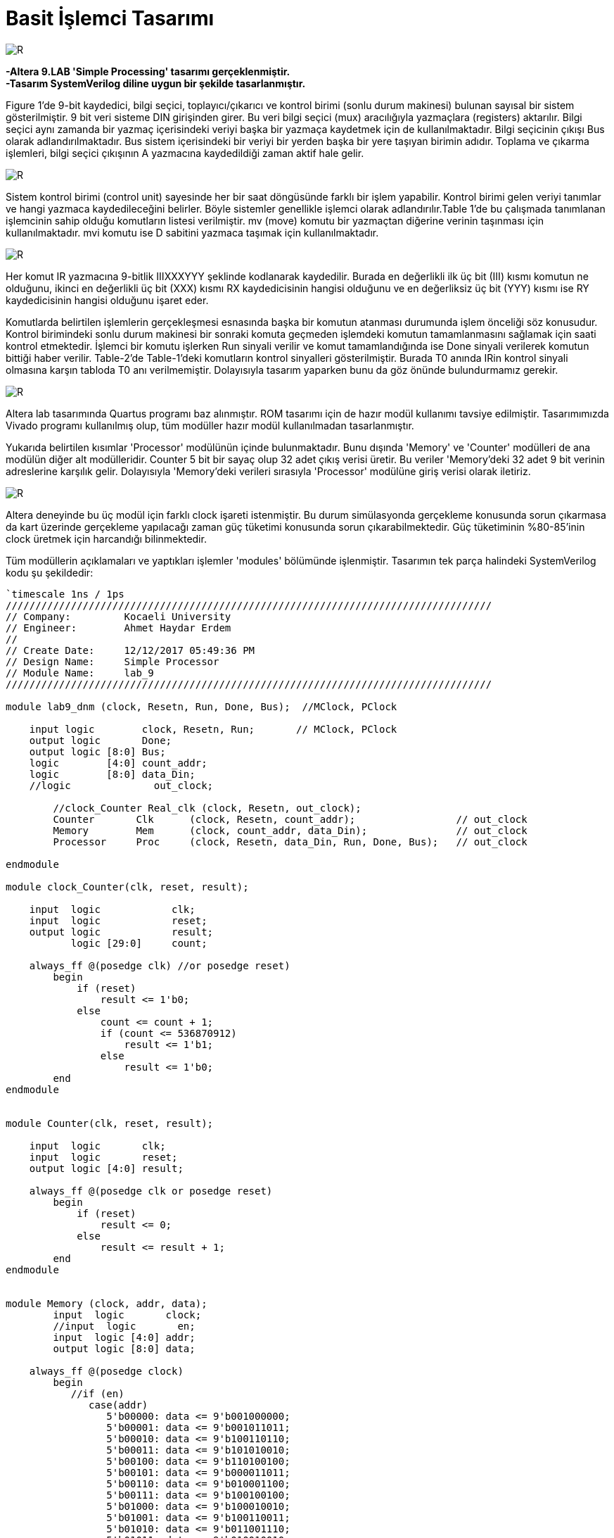 = Basit İşlemci Tasarımı +

image::https://github.com/ahmeterdem9603/fpga/blob/master/ALTERA%209.%20LAB%20SIMPLE%20PROCESSING/My%20Work/images/kapak6.jpg[R,right]

*-Altera 9.LAB 'Simple Processing' tasarımı gerçeklenmiştir.* +
*-Tasarım SystemVerilog diline uygun bir şekilde tasarlanmıştır.* +

Figure 1’de 9-bit kaydedici, bilgi seçici, toplayıcı/çıkarıcı ve kontrol birimi (sonlu durum makinesi) bulunan sayısal bir sistem gösterilmiştir. 9 bit veri sisteme DIN girişinden girer. Bu veri bilgi seçici (mux) aracılığıyla yazmaçlara (registers) aktarılır.
Bilgi seçici aynı zamanda bir yazmaç içerisindeki veriyi başka bir yazmaça kaydetmek için de kullanılmaktadır. Bilgi seçicinin
çıkışı Bus olarak adlandırılmaktadır. Bus sistem içerisindeki bir veriyi bir yerden başka bir yere taşıyan birimin adıdır. 
Toplama ve çıkarma işlemleri, bilgi seçici çıkışının A yazmacına kaydedildiği zaman aktif hale gelir. +

image::https://github.com/ahmeterdem9603/fpga/blob/master/ALTERA%209.%20LAB%20SIMPLE%20PROCESSING/My%20Work/document/imgs/fig.1.PNG[R,right]

Sistem kontrol birimi (control unit) sayesinde her bir saat döngüsünde farklı bir işlem yapabilir. Kontrol birimi gelen veriyi tanımlar ve hangi yazmaca kaydedileceğini belirler. Böyle sistemler genellikle işlemci olarak adlandırılır.Table 1’de bu çalışmada tanımlanan işlemcinin sahip olduğu komutların listesi verilmiştir. mv (move) komutu bir yazmaçtan diğerine verinin taşınması için kullanılmaktadır. mvi komutu ise D sabitini yazmaca taşımak için kullanılmaktadır. 

image::https://github.com/ahmeterdem9603/fpga/blob/master/ALTERA%209.%20LAB%20SIMPLE%20PROCESSING/My%20Work/document/imgs/oprtns.PNG[R,right]

Her komut IR yazmacına 9-bitlik IIIXXXYYY şeklinde kodlanarak kaydedilir. Burada en değerlikli ilk üç bit (III) kısmı komutun ne olduğunu, ikinci en değerlikli üç bit (XXX) kısmı RX kaydedicisinin hangisi olduğunu ve en değerliksiz üç bit (YYY) kısmı ise RY kaydedicisinin hangisi olduğunu işaret eder. +

Komutlarda belirtilen işlemlerin gerçekleşmesi esnasında başka bir komutun atanması durumunda işlem önceliği söz konusudur. Kontrol birimindeki sonlu durum makinesi bir sonraki komuta geçmeden işlemdeki komutun tamamlanmasını sağlamak için saati kontrol etmektedir. İşlemci bir komutu işlerken Run sinyali verilir ve komut tamamlandığında ise Done sinyali verilerek komutun bittiği haber verilir. Table-2’de Table-1’deki komutların kontrol sinyalleri gösterilmiştir. Burada T0 anında IRin kontrol sinyali olmasına karşın tabloda T0 anı verilmemiştir. Dolayısıyla tasarım yaparken bunu da göz önünde bulundurmamız gerekir. +

image::https://github.com/ahmeterdem9603/fpga/blob/master/ALTERA%209.%20LAB%20SIMPLE%20PROCESSING/My%20Work/document/imgs/oprtns2.PNG[R,right]

Altera lab tasarımında Quartus programı baz alınmıştır. ROM tasarımı için de hazır modül kullanımı tavsiye edilmiştir.
Tasarımımızda Vivado programı kullanılmış olup, tüm modüller hazır modül kullanılmadan tasarlanmıştır. + 

Yukarıda belirtilen kısımlar 'Processor' modülünün içinde bulunmaktadır. Bunu dışında 'Memory' ve 'Counter' modülleri de ana modülün diğer alt modülleridir. Counter 5 bit bir sayaç olup 32 adet çıkış verisi üretir. Bu veriler 'Memory'deki 32 adet 
9 bit verinin adreslerine karşılık gelir. Dolayısıyla 'Memory'deki verileri sırasıyla 'Processor' modülüne giriş verisi olarak
iletiriz. +

image::https://github.com/ahmeterdem9603/fpga/blob/master/ALTERA%209.%20LAB%20SIMPLE%20PROCESSING/My%20Work/images/mainblock.PNG[R]

Altera deneyinde bu üç modül için farklı clock işareti istenmiştir. Bu durum simülasyonda gerçekleme konusunda sorun çıkarmasa da kart üzerinde gerçekleme yapılacağı zaman güç tüketimi konusunda sorun çıkarabilmektedir. Güç tüketiminin %80-85'inin clock üretmek için harcandığı bilinmektedir. +

Tüm modüllerin açıklamaları ve yaptıkları işlemler 'modules' bölümünde işlenmiştir. Tasarımın tek parça halindeki SystemVerilog kodu şu şekildedir: +

[source,verilog]
--------------------------------------------------

`timescale 1ns / 1ps
//////////////////////////////////////////////////////////////////////////////////
// Company:         Kocaeli University
// Engineer:        Ahmet Haydar Erdem 
// 
// Create Date:     12/12/2017 05:49:36 PM
// Design Name:     Simple Processor
// Module Name:     lab_9
//////////////////////////////////////////////////////////////////////////////////

module lab9_dnm (clock, Resetn, Run, Done, Bus);  //MClock, PClock
    
    input logic        clock, Resetn, Run;       // MClock, PClock
    output logic       Done;
    output logic [8:0] Bus;
    logic        [4:0] count_addr;        
    logic        [8:0] data_Din;
    //logic              out_clock;
         
        //clock_Counter Real_clk (clock, Resetn, out_clock);   
        Counter       Clk      (clock, Resetn, count_addr);                 // out_clock
        Memory        Mem      (clock, count_addr, data_Din);               // out_clock
        Processor     Proc     (clock, Resetn, data_Din, Run, Done, Bus);   // out_clock
        
endmodule

module clock_Counter(clk, reset, result);

    input  logic            clk;
    input  logic            reset;
    output logic            result;
           logic [29:0]     count;
           
    always_ff @(posedge clk) //or posedge reset)
        begin
            if (reset) 
                result <= 1'b0;
            else
                count <= count + 1;
                if (count <= 536870912)
                    result <= 1'b1;
                else
                    result <= 1'b0;   
        end
endmodule


module Counter(clk, reset, result);

    input  logic       clk;
    input  logic       reset;
    output logic [4:0] result;

    always_ff @(posedge clk or posedge reset)
        begin
            if (reset) 
                result <= 0;
            else
                result <= result + 1;
        end
endmodule    


module Memory (clock, addr, data);
        input  logic       clock;
        //input  logic       en;
        input  logic [4:0] addr;
        output logic [8:0] data;
        
    always_ff @(posedge clock) 
        begin
           //if (en)
              case(addr)
                 5'b00000: data <= 9'b001000000;
                 5'b00001: data <= 9'b001011011;
                 5'b00010: data <= 9'b100110110;
                 5'b00011: data <= 9'b101010010;
                 5'b00100: data <= 9'b110100100;
                 5'b00101: data <= 9'b000011011;
                 5'b00110: data <= 9'b010001100;
                 5'b00111: data <= 9'b100100100;
                 5'b01000: data <= 9'b100010010;
                 5'b01001: data <= 9'b100110011;
                 5'b01010: data <= 9'b011001110;
                 5'b01011: data <= 9'b010010010;
                 5'b01100: data <= 9'b000100100;
                 5'b01101: data <= 9'b001001010;
                 5'b01110: data <= 9'b010001100;
                 5'b01111: data <= 9'b010010101;
                 5'b10000: data <= 9'b001010010;
                 5'b10001: data <= 9'b111011010;
                 5'b10010: data <= 9'b010001010;
                 5'b10011: data <= 9'b001001010;
                 5'b10100: data <= 9'b100010011;
                 5'b10101: data <= 9'b010010010;
                 5'b10110: data <= 9'b001001010;
                 5'b10111: data <= 9'b100101110;
                 5'b11000: data <= 9'b001001010;
                 5'b11001: data <= 9'b110000100;
                 5'b11010: data <= 9'b010010011;
                 5'b11011: data <= 9'b010101010;
                 5'b11100: data <= 9'b010010011;
                 5'b11101: data <= 9'b101001010;
                 5'b11110: data <= 9'b001000010;
                 5'b11111: data <= 9'b101001110;
                 default : data <= 9'bXXXXXXXXX;                            
            endcase
        end
endmodule


module Processor (clock, reset, Din, Run, Done, Bus);
    input  logic  [8:0] Din;
    input  logic        clock, reset, Run;
    output logic        Done;
    output logic  [8:0] Bus;
           logic  [8:0] Q0, Q1, Q2, Q3, Q4, Q5, Q6, Q7, IRout, add_sub_out, G_regout, Aout;       
           logic        Dinout, Gout, IRin, Ain,
                        AddSub_sel, Gin;
           logic  [7:0] RXin, RYout;
                  
    reg_ R0(clock,RXin[0],Bus,Q0);
    reg_ R1(clock,RXin[1],Bus,Q1);
    reg_ R2(clock,RXin[2],Bus,Q2);
    reg_ R3(clock,RXin[3],Bus,Q3);
    reg_ R4(clock,RXin[4],Bus,Q4);
    reg_ R5(clock,RXin[5],Bus,Q5);
    reg_ R6(clock,RXin[6],Bus,Q6);
    reg_ R7(clock,RXin[7],Bus,Q7);
    
    reg_ A(clock,Ain,Bus,Aout);
    
    add_sub ADD_SUB(Aout, Bus, AddSub_sel, add_sub_out);
    
    reg_ G(clock, Gin, add_sub_out, G_regout);
    
    mux MUX (Q0, Q1, Q2, Q3, Q4, Q5, Q6, Q7, G_regout, Din, RYout, Gout, Dinout, Bus);
    
    reg_IR reg_ir(clock, IRin, Din, IRout);
    
    cont_unit CONT_UNIT(clock, reset, Run, RYout, Gout, Dinout, IRin, IRout, RXin, Ain, AddSub_sel, Gin, Done);
              
endmodule 


module reg_ (clock, Rin, R, Q);
    parameter     N = 9;
    input  logic  [N-1:0] R;
    input  logic  clock,Rin ;
    output logic  [N-1:0] Q ;

    always@(posedge clock)
        if (Rin)
            Q <= R ;       
endmodule


module reg_IR (clock, Rin, R, Q);
    parameter     N = 9;
    input  logic  [N-1:0] R;
    input  logic  clock,Rin ;
    output logic  [N-1:0] Q ;

    always_ff @(posedge clock)
        if (Rin)
            Q <= R ;       
endmodule


module add_sub(A, B, Sel, Result);
    parameter     N = 9;
    input  logic  [N-1:0] A, B;
    input  logic  Sel;
    output logic  [N-1:0] Result ;
   
    always_comb
        begin
            if (!Sel) Result = A + B;
            if (Sel)  Result = A - B;   
        end
endmodule


module dec3to8(dec_in, En, dec_out);
    input  logic [2:0] dec_in;
    input  logic       En;
    output logic [7:0] dec_out;
    
        always_comb 
            begin
                if (En)
                    case (dec_in)
                        3'b000: dec_out = 8'b10000000;
                        3'b001: dec_out = 8'b01000000;
                        3'b010: dec_out = 8'b00100000;
                        3'b011: dec_out = 8'b00010000;
                        3'b100: dec_out = 8'b00001000;
                        3'b101: dec_out = 8'b00000100;
                        3'b110: dec_out = 8'b00000010;
                        3'b111: dec_out = 8'b00000001;
                       default: dec_out = 8'b00000000;
                    endcase                 
           end
endmodule


module dec3to4(dec_in, Ix_en, dec_out);
    input  logic [2:0] dec_in;
    input  logic       Ix_en;
    output logic [3:0] dec_out;
    
        always_comb 
            begin
                if (Ix_en)
                    case (dec_in)       //I0-I1-I2-I3
                        3'b000: dec_out = 4'b1000;
                        3'b001: dec_out = 4'b0100;
                        3'b010: dec_out = 4'b0010;
                        3'b100: dec_out = 4'b0001;
                        3'b011: dec_out = 4'b1000;                     
                        3'b101: dec_out = 4'b1000;
                        3'b110: dec_out = 4'b1000;
                        3'b111: dec_out = 4'b1000;
                       default: dec_out = 4'b1000;
                   endcase                 
           end
endmodule


module cont_unit (clock, reset, Run, RYout, Gout, Dinout, IRin, IRout, RXin, Ain, AddSub_sel, Gin, Done);
                                
    input   logic       clock,reset,Run;
    input   logic [8:0] IRout;
    output  logic [7:0] RYout,RXin;   
    output  logic       Done = 1'b0, IRin = 1'b0, Gout = 1'b0, Dinout = 1'b0, Gin = 1'b0, AddSub_sel = 1'b0, Ain = 1'b0;  
            logic [1:0] state;
            logic [3:0] I_func;                       
            logic       RX_en = 1'b0, RY_en = 1'b0, IX_en = 1'b0;
        parameter [1:0] T0= 2'b00,   T1= 2'b01,   T2= 2'b10,   T3= 2'b11;   
        parameter [3:0] I0= 4'b1000, I1= 4'b0100, I2= 4'b0010, I3= 4'b0001; 
            
            dec3to8 DEC_RX     (IRout[2:0], RX_en, RXin);
            dec3to8 DEC_RY     (IRout[5:3], RY_en, RYout);
            dec3to4 DEC_func   (IRout[8:6], IX_en, I_func);
            
    always_ff @(posedge clock or posedge reset)
        begin
            if (reset)
                state <= T0;
            else
                case (state)
                    T0:
                        if (!Run) state <= T0;
                        else      state <= T1;
                    T1:    
                        if (!Run) state <= T1;
                        else      state <= T2;
                    T2:    
                        if (!Run) state <= T2;
                        else      state <= T3;                       
                    T3:    
                        if (!Run) state <= T3;
                        else      state <= T0;                                                                                               
                endcase
        end
        
   always_comb 
                begin
                    IRin  = 1'b1;
                    IX_en = 1'b1;          
                              
                            if (I_func == I0) 
                            case (state)                   
                                T0: begin                                                          
                                    Done  = 1'b0;                                    
                                    end
                                    
                                T1: begin                               
                                    RX_en = 1'b1;
                                    RY_en = 1'b1;
                                    Done  = 1'b1;     
                                    end
                                T2: begin                                                                                                                                                                     
                                    end
                                T3: begin                                                                                                                                                                     
                                    end
                            default: state = T0;
                            endcase
                                    
                            if (I_func == I1)
                            case (state)
                                T0: begin                                                          
                                    Done  = 1'b0;                                    
                                    end
                                
                                T1: begin
                                    Dinout = 1'b1;            
                                    RX_en  = 1'b1;
                                    Done   = 1'b1;
                                    end
                                T2: begin                                                                                                                                                                     
                                    end
                                T3: begin                                                                                                                                                                     
                                    end
                            default: state = T0;        
                            endcase
                                   
                            if (I_func == I2) 
                            case (state)
                                T0: begin                                    
                                    Done  = 1'b0;
                                    end
                                    
                                T1: begin                                  
                                    RX_en = 1'b1;                           
                                    Ain   = 1'b1;                                                       
                                    end                                               
                                          
                                T2: begin                                                                                                                                         
                                    RY_en = 1'b1;                                                                                                           
                                    Gin   = 1'b1;                            
                                    end
                                                                                                                                                                         
                                T3: begin
                                    RX_en = 1'b1;                                                                                                           
                                    Gout  = 1'b1;
                                    Done  = 1'b1;                            
                                    end
                            default: state = T0;                                             
                            endcase                                
                            
                            if (I_func == I3) 
                            case (state)   
                                T0: begin                                    
                                    Done  = 1'b0;
                                    end 
                                                                                                                                                                                                                                                                               
                                T1: begin                                  
                                    RX_en = 1'b1;                           
                                    Ain   = 1'b1;                                                       
                                    end  
                                     
                                T2: begin
                                    RY_en      = 1'b1;                                                                                                           
                                    Gin        = 1'b1;    
                                    AddSub_sel = 1'b1;
                                    end                
                                
                                T3: begin                                                                                                          
                                    RX_en = 1'b1;                                                                                                           
                                    Gout  = 1'b1;
                                    Done  = 1'b1;                            
                                    end 
                            default: state = T0;                                  
                            endcase
                end                                                                                                                   
endmodule


module mux (R0out, R1out, R2out, R3out, R4out, R5out, R6out, R7out, G_regout, Din, RYout, Gout, Dinout, Bus);

    input  logic [8:0] R0out, R1out, R2out, R3out, R4out, R5out, R6out, R7out, G_regout, Din;
    input  logic       Gout, Dinout;
    input  logic [7:0] RYout;
    output logic [8:0] Bus;

    always_comb //(Rout or Gout or Dinout or R0out or R1out or R2out or R3out or R4out or R5out or R6out or R7out)
        begin
            case (RYout)

                8'b10000000: Bus = R0out;
                8'b01000000: Bus = R1out;
                8'b00100000: Bus = R2out;
                8'b00010000: Bus = R3out;
                8'b00001000: Bus = R4out;
                8'b00000100: Bus = R5out;
                8'b00000010: Bus = R6out;
                8'b00000001: Bus = R7out;
      
            endcase
    
            if (Gout)
                Bus = G_regout;
            if (Dinout)
                Bus = Din;
        end
endmodule

--------------------------------------------------

Modüllerin blok şemaları 'modules' bölümünde verilmiştir. Kart üzerinde gerçekleme yapmak için .xdc uzantılı dosyadaki gerekli portların aktif edilmesi yeterlidir. Tasarımın simülasyonu ve ZYBO ZYNQ-7000 kartı üzerinde gerçeklemesi yapılmıştır. Fakat dökümantasyon çalışması eksik olduğundan dolayı çalışmaya eklenmemiştir. +
      
   


